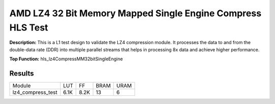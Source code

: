 .. Copyright © 2019–2024 Advanced Micro Devices, Inc

.. `Terms and Conditions <https://www.amd.com/en/corporate/copyright>`_.

AMD LZ4 32 Bit Memory Mapped Single Engine Compress HLS Test
===============================================================

**Description:** This is a L1 test design to validate the LZ4 compression module. It processes the data to and from the double-data rate (DDR) into multiple parallel streams that helps in processing 8x data and achieve higher performance.

**Top Function:** hls_lz4CompressMM32bitSingleEngine

Results
-------

======================== ========= ========= ===== ===== 
Module                   LUT       FF        BRAM  URAM 
lz4_compress_test        6.1K      8.2K      13    6 
======================== ========= ========= ===== ===== 